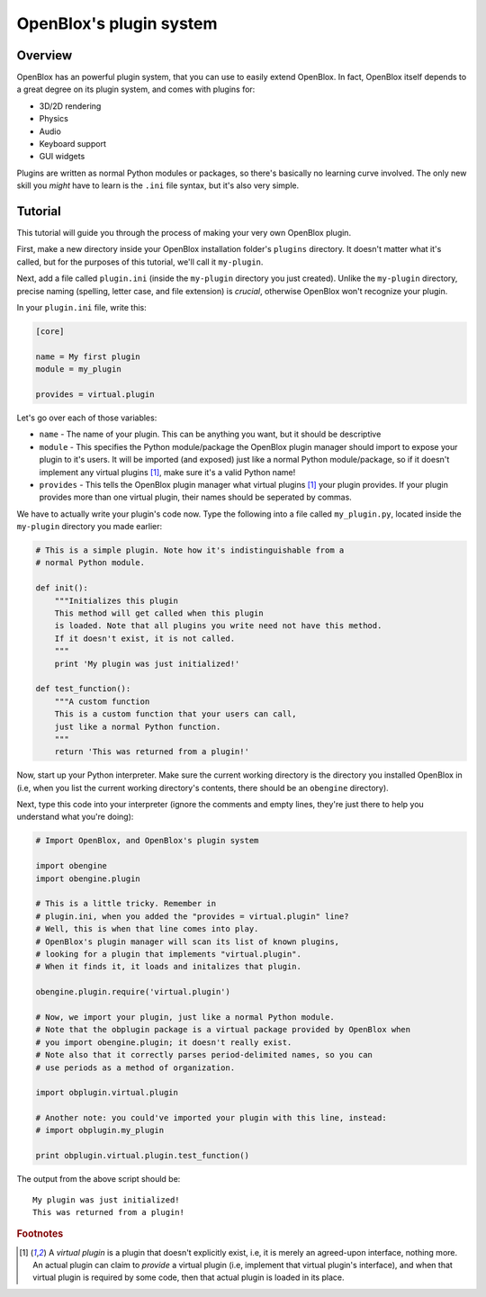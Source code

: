 ========================
OpenBlox's plugin system
========================

Overview
========

OpenBlox has an powerful plugin system, that you can use to easily extend OpenBlox.
In fact, OpenBlox itself depends to a great degree on its plugin system, and comes with
plugins for:

* 3D/2D rendering
* Physics
* Audio
* Keyboard support
* GUI widgets

Plugins are written as normal Python modules or packages, so there's basically no
learning curve involved. The only new skill you *might* have to learn is the ``.ini`` file
syntax, but it's also very simple.

Tutorial
========

This tutorial will guide you through the process of making your very own OpenBlox plugin.

First, make a new directory inside your OpenBlox installation folder's ``plugins``
directory. It doesn't matter what it's called, but for the purposes of this
tutorial, we'll call it ``my-plugin``.

Next, add a file called ``plugin.ini`` (inside the ``my-plugin`` directory you just
created). Unlike the ``my-plugin`` directory, precise
naming (spelling, letter case, and file extension) is *crucial*, otherwise OpenBlox won't
recognize your plugin.

In your ``plugin.ini`` file, write this:

.. code-block:: ini

    [core]

    name = My first plugin
    module = my_plugin

    provides = virtual.plugin


Let's go over each of those variables:

* ``name`` - The name of your plugin. This can be anything you want, but it should be descriptive
* ``module`` - This specifies the Python module/package the OpenBlox plugin manager
  should import to expose your plugin to it's users. It will be imported (and exposed) just
  like a normal Python module/package, so if it doesn't implement any virtual
  plugins [1]_, make sure it's a valid Python name!
* ``provides`` - This tells the OpenBlox plugin manager what virtual plugins [1]_
  your plugin provides. If your plugin provides more than one virtual plugin,
  their names should be seperated by commas.

We have to actually write your plugin's code now. Type the following into a file
called ``my_plugin.py``, located inside the ``my-plugin`` directory you made earlier:

.. code-block:: python

    # This is a simple plugin. Note how it's indistinguishable from a
    # normal Python module.

    def init():
        """Initializes this plugin
        This method will get called when this plugin
        is loaded. Note that all plugins you write need not have this method.
        If it doesn't exist, it is not called.
        """
        print 'My plugin was just initialized!'

    def test_function():
        """A custom function
        This is a custom function that your users can call,
        just like a normal Python function.
        """
        return 'This was returned from a plugin!'

Now, start up your Python interpreter. Make sure the current working directory
is the directory you installed OpenBlox in (i.e, when you list the current working
directory's contents, there should be an ``obengine`` directory).

Next, type this code into your interpreter (ignore the comments and empty lines,
they're just there to help you understand what you're doing):

.. code-block:: python

    # Import OpenBlox, and OpenBlox's plugin system

    import obengine
    import obengine.plugin

    # This is a little tricky. Remember in
    # plugin.ini, when you added the "provides = virtual.plugin" line?
    # Well, this is when that line comes into play.
    # OpenBlox's plugin manager will scan its list of known plugins,
    # looking for a plugin that implements "virtual.plugin".
    # When it finds it, it loads and initalizes that plugin.

    obengine.plugin.require('virtual.plugin')

    # Now, we import your plugin, just like a normal Python module.
    # Note that the obplugin package is a virtual package provided by OpenBlox when
    # you import obengine.plugin; it doesn't really exist.
    # Note also that it correctly parses period-delimited names, so you can
    # use periods as a method of organization.

    import obplugin.virtual.plugin

    # Another note: you could've imported your plugin with this line, instead:
    # import obplugin.my_plugin

    print obplugin.virtual.plugin.test_function()

The output from the above script should be::

    My plugin was just initialized!
    This was returned from a plugin!

.. rubric:: Footnotes

.. [1] A *virtual plugin* is a plugin that doesn't explicitly exist, i.e, it
       is merely an agreed-upon interface, nothing more. An actual plugin can
       claim to *provide* a virtual plugin (i.e, implement that virtual plugin's
       interface), and when that virtual plugin is required by some code, then
       that actual plugin is loaded in its place.
